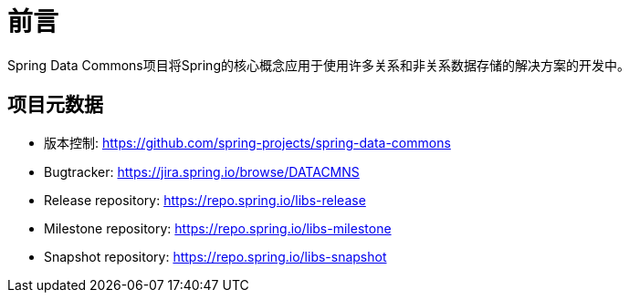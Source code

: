 [[preface]]
= 前言
Spring Data Commons项目将Spring的核心概念应用于使用许多关系和非关系数据存储的解决方案的开发中。

[[project]]
== 项目元数据

* 版本控制: https://github.com/spring-projects/spring-data-commons
* Bugtracker: https://jira.spring.io/browse/DATACMNS
* Release repository: https://repo.spring.io/libs-release
* Milestone repository: https://repo.spring.io/libs-milestone
* Snapshot repository: https://repo.spring.io/libs-snapshot
